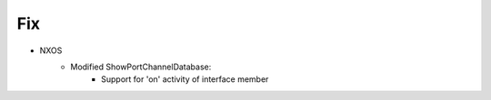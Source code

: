 --------------------------------------------------------------------------------
                                Fix
--------------------------------------------------------------------------------
* NXOS
    * Modified ShowPortChannelDatabase:
        * Support for 'on' activity of interface member